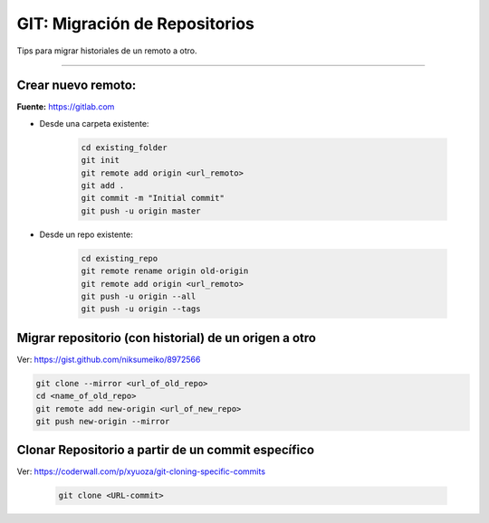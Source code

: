=====================================
GIT: Migración de Repositorios
=====================================

Tips para migrar historiales de un remoto a otro.

------------------------------------------------------------------------

.. _crear-nuevo-remoto:

Crear nuevo remoto:
------------------------------

**Fuente:** https://gitlab.com

* Desde una carpeta existente:

    .. code-block:: bash

        cd existing_folder
        git init
        git remote add origin <url_remoto>
        git add .
        git commit -m "Initial commit"
        git push -u origin master

* Desde un repo existente:

    .. code-block:: bash

        cd existing_repo
        git remote rename origin old-origin
        git remote add origin <url_remoto>
        git push -u origin --all
        git push -u origin --tags
  
.. _migrar-repo-con-historial:

Migrar repositorio (con historial) de un origen a otro
----------------------------------------------------------------------

Ver: https://gist.github.com/niksumeiko/8972566

.. code-block:: bash

    git clone --mirror <url_of_old_repo>
    cd <name_of_old_repo>
    git remote add new-origin <url_of_new_repo>
    git push new-origin --mirror

.. _clonar-repositorio-de-commit:

Clonar Repositorio a partir de un commit específico
----------------------------------------------------------------------

Ver: https://coderwall.com/p/xyuoza/git-cloning-specific-commits

    .. code-block:: bash

        git clone <URL-commit>
